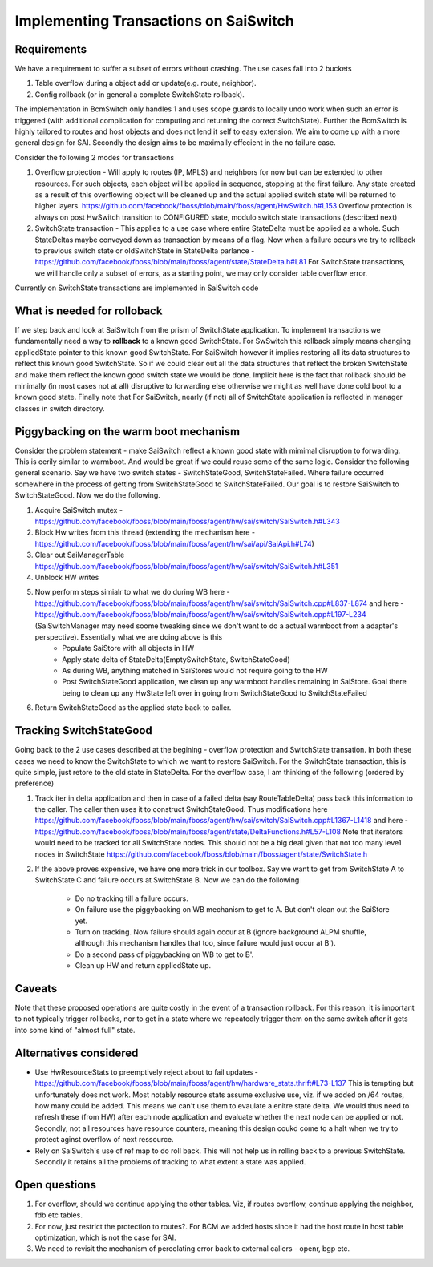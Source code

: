 Implementing Transactions on SaiSwitch
==========================================


Requirements
-------------

We have a requirement to suffer a subset of errors without crashing. The use cases
fall into 2 buckets

#. Table overflow during a object add or update(e.g. route, neighbor). 
#. Config rollback (or in general a complete SwitchState rollback).
    
The implementation in BcmSwitch only handles 1 and uses scope guards to locally 
undo work when such an error is triggered (with additional complication for computing 
and returning the correct SwitchState). Further the BcmSwitch is highly tailored to
routes and host objects and does not lend it self to easy extension. We aim to come
up with a more general design for SAI. Secondly the design aims to be maximally 
effecient in the no failure case. 

Consider the following 2 modes for transactions

#. Overflow protection - Will apply to routes (IP, MPLS) and neighbors for now but can be 
   extended to other resources. For such objects, each object will be applied in sequence,
   stopping at the first failure. Any state created as a result of this overflowing object
   will be cleaned up and the actual applied switch state will be returned to higher layers.
   https://github.com/facebook/fboss/blob/main/fboss/agent/HwSwitch.h#L153
   Overflow protection is always on post HwSwitch transition to CONFIGURED state,  modulo 
   switch state transactions (described next)
#. SwitchState transaction - This applies to a use case where entire StateDelta must be 
   applied as a whole. Such StateDeltas maybe conveyed down as transaction by means 
   of a flag. Now when a failure occurs we try to rollback to previous switch state
   or oldSwitchState in StateDelta parlance - https://github.com/facebook/fboss/blob/main/fboss/agent/state/StateDelta.h#L81
   For SwitchState transactions, we will handle only a subset of errors, as a starting
   point, we may only consider table overflow error. 

Currently on SwitchState transactions are implemented in SaiSwitch code

What is needed for rolloback
-------------------------------
If we step back and look at SaiSwitch from the prism of SwitchState application. To implement 
transactions we fundamentally need a way to **rollback** to a known good SwitchState. For SwSwitch
this rollback simply means changing appliedState pointer to this known good SwitchState. For
SaiSwitch however it implies restoring all its data structures to reflect this known good
SwitchState. So if we could clear out all the data structures that reflect the broken 
SwitchState and make them reflect the known good switch state we would be done. Implicit here
is the fact that rollback should be minimally (in most cases not at all) disruptive to forwarding
else otherwise we might as well have done cold boot to a known good state. 
Finally note that For SaiSwitch, nearly (if not) all of SwitchState application is reflected 
in manager classes in switch directory. 

Piggybacking on the warm boot mechanism
----------------------------------------

Consider the problem statement - make SaiSwitch reflect a known good state with mimimal disruption
to forwarding. This is eerily similar to warmboot. And would be great if we could reuse some of
the same logic. 
Consider the following general scenario. Say we have two switch states - SwitchStateGood, 
SwitchStateFailed. Where failure occurred somewhere in the process of getting from 
SwitchStateGood to SwitchStateFailed. Our goal is to restore SaiSwitch to SwitchStateGood.
Now we do the following.

#. Acquire SaiSwitch mutex - https://github.com/facebook/fboss/blob/main/fboss/agent/hw/sai/switch/SaiSwitch.h#L343
#. Block Hw writes from this thread (extending the mechanism here - https://github.com/facebook/fboss/blob/main/fboss/agent/hw/sai/api/SaiApi.h#L74)
#. Clear out SaiManagerTable https://github.com/facebook/fboss/blob/main/fboss/agent/hw/sai/switch/SaiSwitch.h#L351
#. Unblock HW writes
#. Now perform steps simialr to what we do during WB here - https://github.com/facebook/fboss/blob/main/fboss/agent/hw/sai/switch/SaiSwitch.cpp#L837-L874 and here - https://github.com/facebook/fboss/blob/main/fboss/agent/hw/sai/switch/SaiSwitch.cpp#L197-L234 (SaiSwitchManager may need soome tweaking since we don't want to do a actual warmboot from a adapter's perspective). Essentially what we are doing above is this 
    * Populate SaiStore with all objects in HW
    * Apply state delta of StateDelta(EmptySwitchState, SwitchStateGood)
    * As during WB, anything matched in SaiStores would not require going to the HW
    * Post SwitchStateGood application, we clean up any warmboot handles remaining in SaiStore. Goal there being to clean up any HwState left over in going from SwitchStateGood to SwitchStateFailed
#. Return SwitchStateGood as the applied state back to caller. 


Tracking SwitchStateGood
--------------------------
Going back to the 2 use cases described at the begining - overflow protection and SwitchState
transation. In both these cases we need to know the SwitchState to which we want to restore 
SaiSwitch. For the SwitchState transaction, this is quite simple, just retore to the old state
in StateDelta. For the overflow case, I am thinking of the following (ordered by preference)

#. Track iter in delta application and then in case of a failed delta (say RouteTableDelta)
   pass back this information to the caller. The caller then uses it to construct SwitchStateGood.
   Thus modifications here https://github.com/facebook/fboss/blob/main/fboss/agent/hw/sai/switch/SaiSwitch.cpp#L1367-L1418
   and here - https://github.com/facebook/fboss/blob/main/fboss/agent/state/DeltaFunctions.h#L57-L108
   Note that iterators would need to be tracked for all SwitchState nodes. This should not be a
   big deal given that not too many leve1 nodes in SwitchState https://github.com/facebook/fboss/blob/main/fboss/agent/state/SwitchState.h
#. If the above proves expensive, we have one more trick in our toolbox. 
   Say we want to get from SwitchState A to SwitchState C and failure occurs 
   at SwitchState B. Now we can do the following
    * Do no tracking till a failure occurs. 
    * On failure use the piggybacking on WB mechanism to get to A. But don't clean out the
      SaiStore yet. 
    * Turn on tracking. Now failure should again occur at B (ignore background ALPM shuffle,
      although this mechanism handles that too, since failure would just occur at B'). 
    * Do a second pass of piggybacking on WB to get to B'. 
    * Clean up HW and return appliedState up.

Caveats
--------
Note that these proposed operations are quite costly in the event of a
transaction rollback. For this reason, it is important to not typically trigger rollbacks,
nor to get in a state where we repeatedly trigger them on the same switch after
it gets into some kind of "almost full" state.

Alternatives considered
------------------------
* Use HwResourceStats to preemptively reject about to fail updates - https://github.com/facebook/fboss/blob/main/fboss/agent/hw/hardware_stats.thrift#L73-L137
  This is tempting but unfortunately does not work. Most notably resource stats assume exclusive use, viz. if we added on /64 routes, how many could be added. This means we can't use them to evaulate 
  a enitre state delta. We would thus need to refresh these (from HW) after each node application and evaluate whether the next node can be applied or not. Secondly, not all resources have resource
  counters, meaning this design coukd come to a halt when we try to protect aginst overflow of next ressource. 
* Rely on SaiSwitch's use of ref map to do roll back. This will not help us in rolling back to a previous SwitchState. Secondly it retains all the problems of tracking to what extent a state was applied.

Open questions
---------------
#. For overflow, should we continue applying the other tables. Viz, if routes overflow, 
   continue applying the neighbor, fdb etc tables. 
#. For now, just restrict the protection to routes?. For BCM we added hosts since it had
   the host route in host table optimization, which is not the case for SAI. 
#. We need to revisit the mechanism of percolating error back to external callers - openr,
   bgp etc. 


